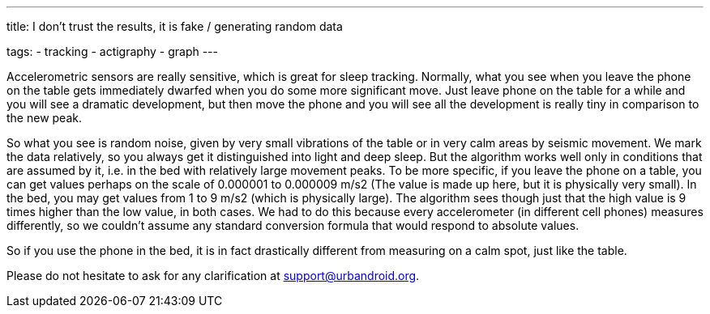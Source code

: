 ---
title: I don't trust the results, it is fake / generating random data

tags:
  - tracking
  - actigraphy
  - graph
---

Accelerometric sensors are really sensitive, which is great for sleep tracking. Normally, what you see when you leave the phone on the table gets immediately dwarfed when you do some more significant move. Just leave phone on the table for a while and you will see a dramatic development, but then move the phone and you will see all the development is really tiny in comparison to the new peak.

So what you see is random noise, given by very small vibrations of the table or in very calm areas by seismic movement. We mark the data relatively, so you always get it distinguished into light and deep sleep. But the algorithm works well only in conditions that are assumed by it, i.e. in the bed with relatively large movement peaks.
To be more specific, if you leave the phone on a table, you can get values perhaps on the scale of 0.000001 to 0.000009 m/s2 (The value is made up here, but it is physically very small). In the bed, you may get values from 1 to 9 m/s2 (which is physically large). The algorithm sees though just that the high value is 9 times higher than the low value, in both cases.
We had to do this because every accelerometer (in different cell phones) measures differently, so we couldn’t assume any standard conversion formula that would respond to absolute values.

So if you use the phone in the bed, it is in fact drastically different from measuring on a calm spot, just like the table.

Please do not hesitate to ask for any clarification at support@urbandroid.org.